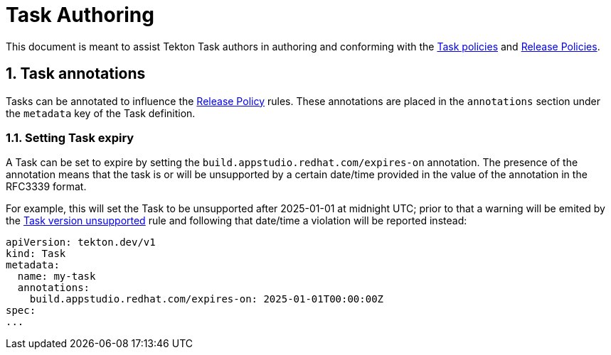 = Task Authoring

:numbered:

This document is meant to assist Tekton Task authors in authoring and conforming
with the xref:task_policy.adoc[Task policies] and
xref:release_policy.adoc[Release Policies].

== Task annotations

Tasks can be annotated to influence the xref:release_policy.adoc[Release Policy]
rules. These annotations are placed in the `annotations` section under the
`metadata` key of the Task definition.

=== Setting Task expiry

A Task can be set to expire by setting the
`build.appstudio.redhat.com/expires-on` annotation. The presence of the
annotation means that the task is or will be unsupported by a certain date/time
provided in the value of the annotation in the RFC3339 format.

For example, this will set the Task to be unsupported after 2025-01-01 at
midnight UTC; prior to that a warning will be emited by the
xref:release_policy.adoc#tasks__unsupported[Task version unsupported] rule and
following that date/time a violation will be reported instead:

```yaml
apiVersion: tekton.dev/v1
kind: Task
metadata:
  name: my-task
  annotations:
    build.appstudio.redhat.com/expires-on: 2025-01-01T00:00:00Z
spec:
...
```

